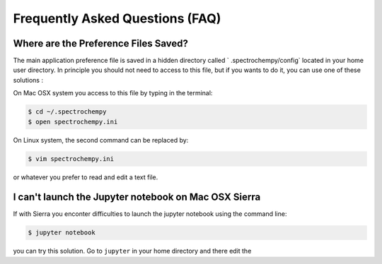 .. _faq:

Frequently Asked Questions (FAQ)
#################################

.. _faq_preference_file:

Where are the Preference Files Saved?
=====================================
The main application preference file is saved in a hidden directory called `
.spectrochempy/config` located in your home user directory. In principle you
should not need to access to this file, but if you wants to do it,
you can use one of these solutions :

On Mac OSX system you access to this file by typing in the terminal:

.. sourcecode:: bash

	$ cd ~/.spectrochempy
	$ open spectrochempy.ini

On Linux system, the second command can be replaced by:

.. sourcecode:: bash

	$ vim spectrochempy.ini

or whatever you prefer to read and edit a text file.

.. _faq_cannot_launch_jupyter_from_terminal:

I can't launch the Jupyter notebook on Mac OSX Sierra
======================================================
If with Sierra you enconter difficulties to launch the jupyter notebook using
the command line:

.. sourcecode:: bash

	$ jupyter notebook

you can try this solution. Go to ``jupyter`` in your home directory and there
edit the

